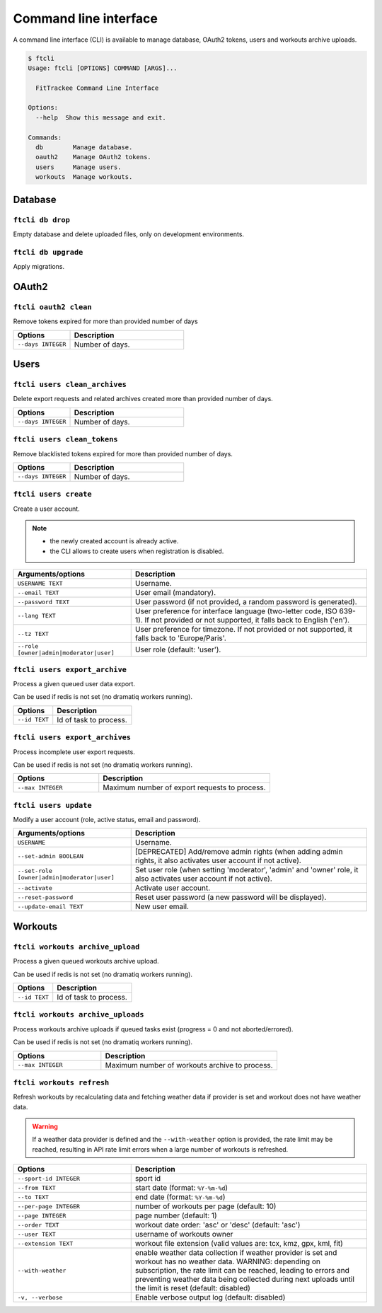 Command line interface
######################

A command line interface (CLI) is available to manage database, OAuth2 tokens, users and workouts archive uploads.

.. code-block:: bash

    $ ftcli
    Usage: ftcli [OPTIONS] COMMAND [ARGS]...

      FitTrackee Command Line Interface

    Options:
      --help  Show this message and exit.

    Commands:
      db        Manage database.
      oauth2    Manage OAuth2 tokens.
      users     Manage users.
      workouts  Manage workouts.


Database
~~~~~~~~

``ftcli db drop``
"""""""""""""""""
.. versionadded:: 0.6.5

Empty database and delete uploaded files, only on development environments.


``ftcli db upgrade``
""""""""""""""""""""
.. versionadded:: 0.6.5

Apply migrations.


OAuth2
~~~~~~

``ftcli oauth2 clean``
""""""""""""""""""""""
.. versionadded:: 0.7.0

Remove tokens expired for more than provided number of days

.. cssclass:: table-bordered
.. list-table::
   :widths: 25 50
   :header-rows: 1

   * - Options
     - Description
   * - ``--days INTEGER``
     - Number of days.



Users
~~~~~

``ftcli users clean_archives``
""""""""""""""""""""""""""""""
.. versionadded:: 0.7.13

Delete export requests and related archives created more than provided number of days.

.. cssclass:: table-bordered
.. list-table::
   :widths: 25 50
   :header-rows: 1

   * - Options
     - Description
   * - ``--days INTEGER``
     - Number of days.


``ftcli users clean_tokens``
""""""""""""""""""""""""""""
.. versionadded:: 0.7.0

Remove blacklisted tokens expired for more than provided number of days.

.. cssclass:: table-bordered
.. list-table::
   :widths: 25 50
   :header-rows: 1

   * - Options
     - Description
   * - ``--days INTEGER``
     - Number of days.


``ftcli users create``
""""""""""""""""""""""
.. versionadded:: 0.7.15
.. versionchanged:: 0.8.4  User preference for interface language is added.
.. versionchanged:: 0.9.0  Add option for user role.
.. versionchanged:: 0.9.4  User preference for timezone is added.

Create a user account.

.. note::
  - the newly created account is already active.
  - the CLI allows to create users when registration is disabled.


.. cssclass:: table-bordered
.. list-table::
   :widths: 25 50
   :header-rows: 1

   * - Arguments/options
     - Description
   * - ``USERNAME TEXT``
     - Username.
   * - ``--email TEXT``
     - User email (mandatory).
   * - ``--password TEXT``
     - User password (if not provided, a random password is generated).
   * - ``--lang TEXT``
     - User preference for interface language (two-letter code, ISO 639-1). If not provided or not supported, it falls back to English ('en').
   * - ``--tz TEXT``
     - User preference for timezone. If not provided or not supported, it falls back to 'Europe/Paris'.
   * - ``--role [owner|admin|moderator|user]``
     - User role (default: 'user').


``ftcli users export_archive``
"""""""""""""""""""""""""""""""
.. versionadded:: 0.10.0

Process a given queued user data export.

Can be used if redis is not set (no dramatiq workers running).

.. cssclass:: table-bordered
.. list-table::
   :widths: 25 50
   :header-rows: 1

   * - Options
     - Description
   * - ``--id TEXT``
     - Id of task to process.


``ftcli users export_archives``
"""""""""""""""""""""""""""""""
.. versionadded:: 0.7.13

Process incomplete user export requests.

Can be used if redis is not set (no dramatiq workers running).

.. cssclass:: table-bordered
.. list-table::
   :widths: 25 50
   :header-rows: 1

   * - Options
     - Description
   * - ``--max INTEGER``
     - Maximum number of export requests to process.


``ftcli users update``
""""""""""""""""""""""
.. versionadded:: 0.6.5
.. versionchanged:: 0.9.0  Add ``--set-role`` option. ``--set-admin`` is now deprecated.

Modify a user account (role, active status, email and password).

.. cssclass:: table-bordered
.. list-table::
   :widths: 25 50
   :header-rows: 1

   * - Arguments/options
     - Description
   * - ``USERNAME``
     - Username.
   * - ``--set-admin BOOLEAN``
     - [DEPRECATED] Add/remove admin rights (when adding admin rights, it also activates user account if not active).
   * - ``--set-role [owner|admin|moderator|user]``
     - Set user role (when setting 'moderator', 'admin' and 'owner' role, it also activates user account if not active).
   * - ``--activate``
     - Activate user account.
   * - ``--reset-password``
     - Reset user password (a new password will be displayed).
   * - ``--update-email TEXT``
     - New user email.


Workouts
~~~~~~~~

``ftcli workouts archive_upload``
"""""""""""""""""""""""""""""""""
.. versionadded:: 0.10.0

Process a given queued workouts archive upload.

Can be used if redis is not set (no dramatiq workers running).

.. cssclass:: table-bordered
.. list-table::
   :widths: 25 50
   :header-rows: 1

   * - Options
     - Description
   * - ``--id TEXT``
     - Id of task to process.


``ftcli workouts archive_uploads``
""""""""""""""""""""""""""""""""""
.. versionadded:: 0.10.0

Process workouts archive uploads if queued tasks exist (progress = 0 and not aborted/errored).

Can be used if redis is not set (no dramatiq workers running).

.. cssclass:: table-bordered
.. list-table::
   :widths: 25 50
   :header-rows: 1

   * - Options
     - Description
   * - ``--max INTEGER``
     - Maximum number of workouts archive to process.


``ftcli workouts refresh``
""""""""""""""""""""""""""
.. versionadded:: 0.x.x

Refresh workouts by recalculating data and fetching weather data if provider is set and workout does not have weather data.

.. warning::
   If a weather data provider is defined and the ``--with-weather`` option is provided, the rate limit may be reached, resulting in API rate limit errors when a large number of workouts is refreshed.

.. cssclass:: table-bordered
.. list-table::
   :widths: 25 50
   :header-rows: 1

   * - Options
     - Description
   * - ``--sport-id INTEGER``
     - sport id
   * - ``--from TEXT``
     - start date (format: ``%Y-%m-%d``)
   * - ``--to TEXT``
     - end date (format: ``%Y-%m-%d``)
   * - ``--per-page INTEGER``
     - number of workouts per page (default: 10)
   * - ``--page INTEGER``
     - page number (default: 1)
   * - ``--order TEXT``
     - workout date order: 'asc' or 'desc' (default: 'asc')
   * - ``--user TEXT``
     - username of workouts owner
   * - ``--extension TEXT``
     - workout file extension (valid values are: tcx, kmz, gpx, kml, fit)
   * - ``--with-weather``
     - enable weather data collection if weather provider is set and workout has no weather data. WARNING: depending on subscription, the rate limit can be reached, leading to errors and preventing weather data being collected during next uploads until the limit is reset (default: disabled)
   * - ``-v, --verbose``
     - Enable verbose output log (default: disabled)